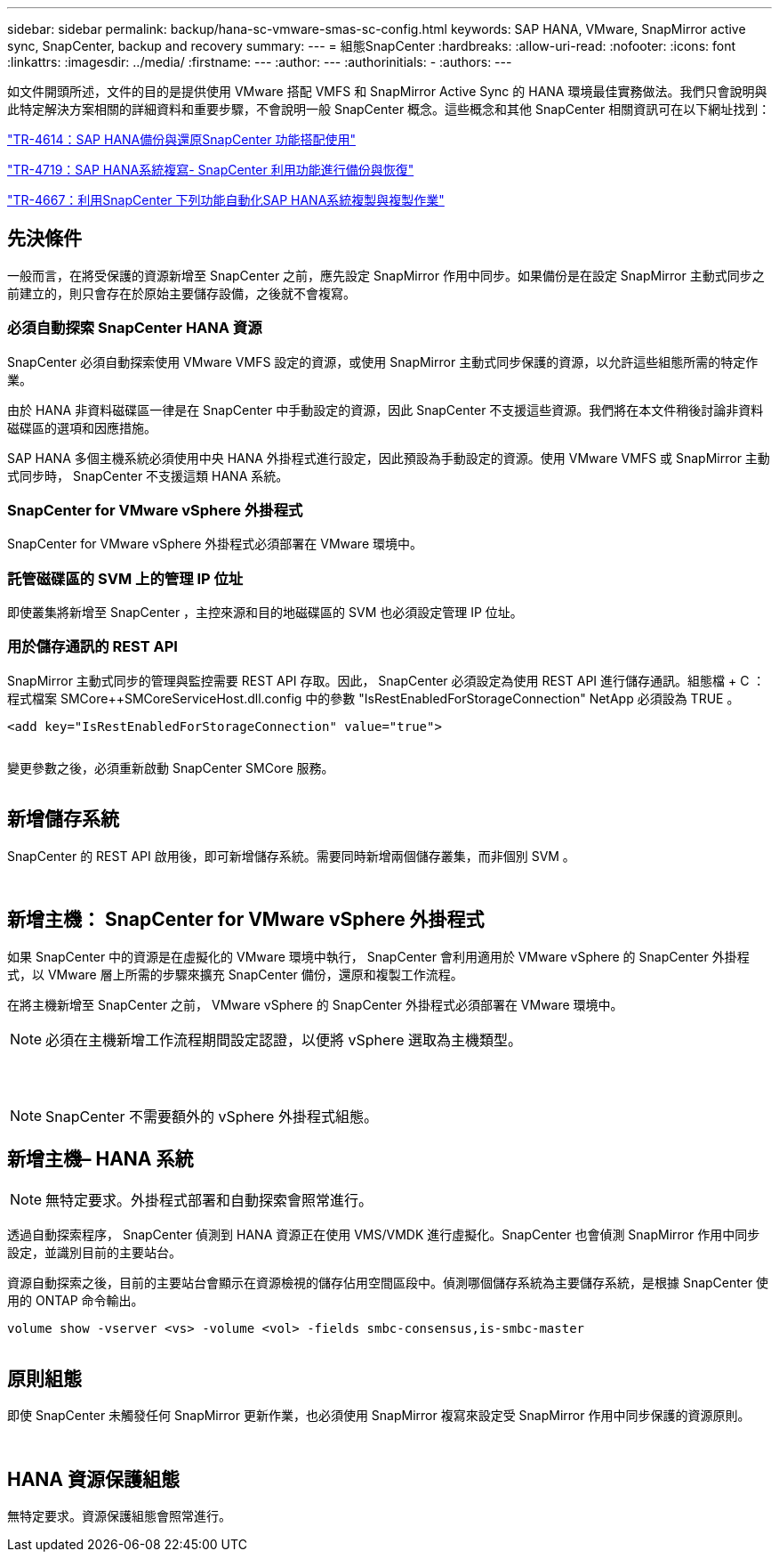 ---
sidebar: sidebar 
permalink: backup/hana-sc-vmware-smas-sc-config.html 
keywords: SAP HANA, VMware, SnapMirror active sync, SnapCenter, backup and recovery 
summary:  
---
= 組態SnapCenter
:hardbreaks:
:allow-uri-read: 
:nofooter: 
:icons: font
:linkattrs: 
:imagesdir: ../media/
:firstname: ---
:author: ---
:authorinitials: -
:authors: ---


如文件開頭所述，文件的目的是提供使用 VMware 搭配 VMFS 和 SnapMirror Active Sync 的 HANA 環境最佳實務做法。我們只會說明與此特定解決方案相關的詳細資料和重要步驟，不會說明一般 SnapCenter 概念。這些概念和其他 SnapCenter 相關資訊可在以下網址找到：

https://docs.netapp.com/us-en/netapp-solutions-sap/backup/saphana-br-scs-overview.html["TR-4614：SAP HANA備份與還原SnapCenter 功能搭配使用"]

https://docs.netapp.com/us-en/netapp-solutions-sap/backup/saphana-sr-scs-sap-hana-system-replication-overview.html["TR-4719：SAP HANA系統複寫- SnapCenter 利用功能進行備份與恢復"]

https://docs.netapp.com/us-en/netapp-solutions-sap/lifecycle/sc-copy-clone-introduction.html["TR-4667：利用SnapCenter 下列功能自動化SAP HANA系統複製與複製作業"]



== 先決條件

一般而言，在將受保護的資源新增至 SnapCenter 之前，應先設定 SnapMirror 作用中同步。如果備份是在設定 SnapMirror 主動式同步之前建立的，則只會存在於原始主要儲存設備，之後就不會複寫。



=== 必須自動探索 SnapCenter HANA 資源

SnapCenter 必須自動探索使用 VMware VMFS 設定的資源，或使用 SnapMirror 主動式同步保護的資源，以允許這些組態所需的特定作業。

由於 HANA 非資料磁碟區一律是在 SnapCenter 中手動設定的資源，因此 SnapCenter 不支援這些資源。我們將在本文件稍後討論非資料磁碟區的選項和因應措施。

SAP HANA 多個主機系統必須使用中央 HANA 外掛程式進行設定，因此預設為手動設定的資源。使用 VMware VMFS 或 SnapMirror 主動式同步時， SnapCenter 不支援這類 HANA 系統。



=== SnapCenter for VMware vSphere 外掛程式

SnapCenter for VMware vSphere 外掛程式必須部署在 VMware 環境中。



=== 託管磁碟區的 SVM 上的管理 IP 位址

即使叢集將新增至 SnapCenter ，主控來源和目的地磁碟區的 SVM 也必須設定管理 IP 位址。



=== 用於儲存通訊的 REST API

SnapMirror 主動式同步的管理與監控需要 REST API 存取。因此， SnapCenter 必須設定為使用 REST API 進行儲存通訊。組態檔 + C ： ++++++++ 程式檔案 +++++SMCore+++++++++++SMCoreServiceHost.dll.config 中的參數 "IsRestEnabledForStorageConnection" NetApp 必須設為 TRUE 。

....
<add key="IsRestEnabledForStorageConnection" value="true">
....
image:sc-saphana-vmware-smas-image21.png[""]

變更參數之後，必須重新啟動 SnapCenter SMCore 服務。

image:sc-saphana-vmware-smas-image22.png[""]



== 新增儲存系統

SnapCenter 的 REST API 啟用後，即可新增儲存系統。需要同時新增兩個儲存叢集，而非個別 SVM 。

image:sc-saphana-vmware-smas-image23.png[""]

image:sc-saphana-vmware-smas-image24.png[""]



== 新增主機： SnapCenter for VMware vSphere 外掛程式

如果 SnapCenter 中的資源是在虛擬化的 VMware 環境中執行， SnapCenter 會利用適用於 VMware vSphere 的 SnapCenter 外掛程式，以 VMware 層上所需的步驟來擴充 SnapCenter 備份，還原和複製工作流程。

在將主機新增至 SnapCenter 之前， VMware vSphere 的 SnapCenter 外掛程式必須部署在 VMware 環境中。


NOTE: 必須在主機新增工作流程期間設定認證，以便將 vSphere 選取為主機類型。

image:sc-saphana-vmware-smas-image25.png[""]

image:sc-saphana-vmware-smas-image26.png[""]

image:sc-saphana-vmware-smas-image27.png[""]


NOTE: SnapCenter 不需要額外的 vSphere 外掛程式組態。



== 新增主機– HANA 系統


NOTE: 無特定要求。外掛程式部署和自動探索會照常進行。

透過自動探索程序， SnapCenter 偵測到 HANA 資源正在使用 VMS/VMDK 進行虛擬化。SnapCenter 也會偵測 SnapMirror 作用中同步設定，並識別目前的主要站台。

資源自動探索之後，目前的主要站台會顯示在資源檢視的儲存佔用空間區段中。偵測哪個儲存系統為主要儲存系統，是根據 SnapCenter 使用的 ONTAP 命令輸出。

....
volume show -vserver <vs> -volume <vol> -fields smbc-consensus,is-smbc-master
....
image:sc-saphana-vmware-smas-image28.png[""]



== 原則組態

即使 SnapCenter 未觸發任何 SnapMirror 更新作業，也必須使用 SnapMirror 複寫來設定受 SnapMirror 作用中同步保護的資源原則。

image:sc-saphana-vmware-smas-image29.png[""]

image:sc-saphana-vmware-smas-image30.png[""]



== HANA 資源保護組態

無特定要求。資源保護組態會照常進行。
